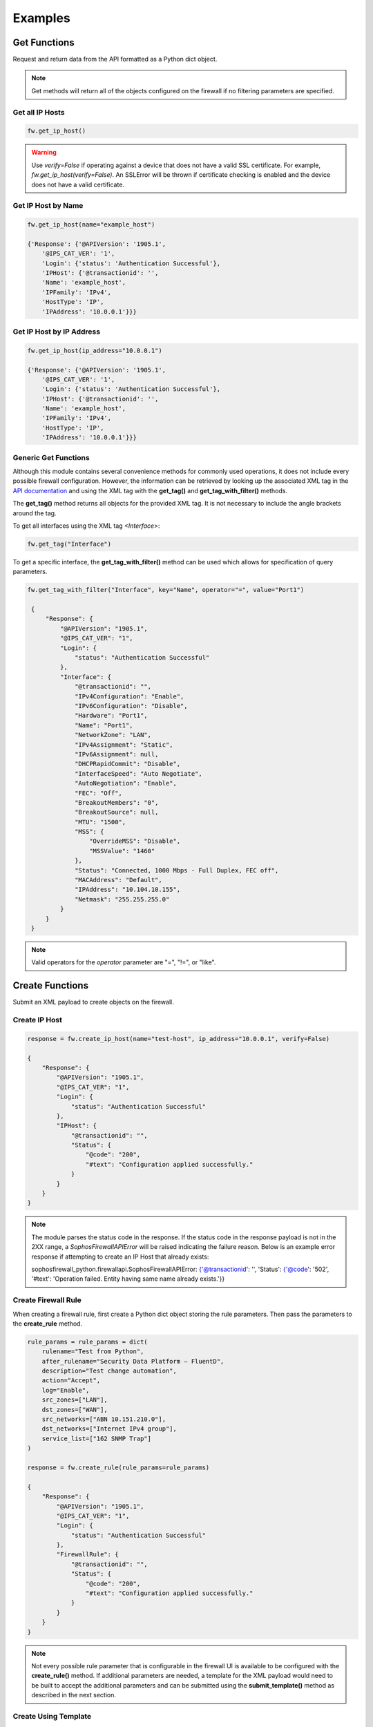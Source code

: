 Examples
========

Get Functions
-------------
Request and return data from the API formatted as a Python dict object. 

.. note::
   Get methods will return all of the objects configured on the firewall if no filtering parameters are specified.

Get all IP Hosts
^^^^^^^^^^^^^^^^

.. code-block:: python

    fw.get_ip_host()

.. warning::
    Use `verify=False` if operating against a device that does not have a valid SSL certificate. For example, `fw.get_ip_host(verify=False)`.
    An SSLError will be thrown if certificate checking is enabled and the device does not have a valid certificate.

Get IP Host by Name
^^^^^^^^^^^^^^^^^^^

.. code-block:: python

    fw.get_ip_host(name="example_host")

    {'Response': {'@APIVersion': '1905.1',
        '@IPS_CAT_VER': '1',
        'Login': {'status': 'Authentication Successful'},
        'IPHost': {'@transactionid': '',
        'Name': 'example_host',
        'IPFamily': 'IPv4',
        'HostType': 'IP',
        'IPAddress': '10.0.0.1'}}}

Get IP Host by IP Address
^^^^^^^^^^^^^^^^^^^^^^^^^

.. code-block:: python

    fw.get_ip_host(ip_address="10.0.0.1")

    {'Response': {'@APIVersion': '1905.1',
        '@IPS_CAT_VER': '1',
        'Login': {'status': 'Authentication Successful'},
        'IPHost': {'@transactionid': '',
        'Name': 'example_host',
        'IPFamily': 'IPv4',
        'HostType': 'IP',
        'IPAddress': '10.0.0.1'}}}

Generic Get Functions
^^^^^^^^^^^^^^^^^^^^^
Although this module contains several convenience methods for commonly used operations, it does not include every possible firewall configuration.
However, the information can be retrieved by looking up the associated XML tag in the `API documentation <https://docs.sophos.com/nsg/sophos-firewall/18.5/API/index.html>`_ 
and using the XML tag with the **get_tag()** and **get_tag_with_filter()** methods.

The **get_tag()** method returns all objects for the provided XML tag. It is not necessary to include the angle brackets around the tag.   

To get all interfaces using the XML tag `<Interface>`:

.. code-block:: python

   fw.get_tag("Interface")

To get a specific interface, the **get_tag_with_filter()** method can be used which allows for specification of query parameters.  

.. code-block:: python

   fw.get_tag_with_filter("Interface", key="Name", operator="=", value="Port1")

    {
        "Response": {
            "@APIVersion": "1905.1",
            "@IPS_CAT_VER": "1",
            "Login": {
                "status": "Authentication Successful"
            },
            "Interface": {
                "@transactionid": "",
                "IPv4Configuration": "Enable",
                "IPv6Configuration": "Disable",
                "Hardware": "Port1",
                "Name": "Port1",
                "NetworkZone": "LAN",
                "IPv4Assignment": "Static",
                "IPv6Assignment": null,
                "DHCPRapidCommit": "Disable",
                "InterfaceSpeed": "Auto Negotiate",
                "AutoNegotiation": "Enable",
                "FEC": "Off",
                "BreakoutMembers": "0",
                "BreakoutSource": null,
                "MTU": "1500",
                "MSS": {
                    "OverrideMSS": "Disable",
                    "MSSValue": "1460"
                },
                "Status": "Connected, 1000 Mbps - Full Duplex, FEC off",
                "MACAddress": "Default",
                "IPAddress": "10.104.10.155",
                "Netmask": "255.255.255.0"
            }
        }
    }

.. note::
    Valid operators for the `operator` parameter are "=", "!=", or "like". 


Create Functions
----------------
Submit an XML payload to create objects on the firewall. 

Create IP Host
^^^^^^^^^^^^^^

.. code-block:: python

    response = fw.create_ip_host(name="test-host", ip_address="10.0.0.1", verify=False)

    {
        "Response": {
            "@APIVersion": "1905.1",
            "@IPS_CAT_VER": "1",
            "Login": {
                "status": "Authentication Successful"
            },
            "IPHost": {
                "@transactionid": "",
                "Status": {
                    "@code": "200",
                    "#text": "Configuration applied successfully."
                }
            }
        }
    }

.. note::
    The module parses the status code in the response. If the status code in the response payload is not in the 2XX range, a `SophosFirewallAPIError` will be raised indicating the failure reason. 
    Below is an example error response if attempting to create an IP Host that already exists:

    sophosfirewall_python.firewallapi.SophosFirewallAPIError: {'@transactionid': '', 'Status': {'@code': '502', '#text': 'Operation failed. Entity having same name already exists.'}}

Create Firewall Rule
^^^^^^^^^^^^^^^^^^^^
When creating a firewall rule, first create a Python dict object storing the rule parameters. Then pass the parameters to the **create_rule** method.

.. code-block:: python

    rule_params = rule_params = dict(
        rulename="Test from Python",
        after_rulename="Security Data Platform – FluentD",
        description="Test change automation", 
        action="Accept",
        log="Enable",
        src_zones=["LAN"],
        dst_zones=["WAN"],
        src_networks=["ABN 10.151.210.0"],
        dst_networks=["Internet IPv4 group"],
        service_list=["162 SNMP Trap"]
    )
    
    response = fw.create_rule(rule_params=rule_params)

    {
        "Response": {
            "@APIVersion": "1905.1",
            "@IPS_CAT_VER": "1",
            "Login": {
                "status": "Authentication Successful"
            },
            "FirewallRule": {
                "@transactionid": "",
                "Status": {
                    "@code": "200",
                    "#text": "Configuration applied successfully."
                }
            }
        }
    }

.. note::
    Not every possible rule parameter that is configurable in the firewall UI is available to be configured with the **create_rule()** method. 
    If additional parameters are needed, a template for the XML payload would need to be built to accept the additional parameters and
    can be submitted using the **submit_template()** method as described in the next section. 

Create Using Template
^^^^^^^^^^^^^^^^^^^^^
As not every object that can be configured on the firewall has a convenience method available in this module, the **submit_template()** method can be used
to post a Jinja2 template containing the required XML payload. The XML payload can be determined by looking at the `API documentation <https://docs.sophos.com/nsg/sophos-firewall/18.5/API/index.html>`_. 
Place the XML payload into a separate file, and then replace any values in the XML file with variables that will be passed in by your program.
Variables should be surrounded by double brackets.  For example:  {{ my_var }}

Below is an example XML payload to create a URL Group on the firewall. 

.. code-block:: XML

    <Request>
        <Login>
            <Username>username</Username>
            <Password >password</Password>
        </Login>
        <Set operation="add">
            <WebFilterURLGroup>
                <Name>Name</Name>
                <URLlist>
                    <URL>URLs</URL>
                    <URL>URLs</URL>
                </URLlist>
                <Description>Text</Description>
                <IsDefault>Yes/No</IsDefault>
            </WebFilterURLGroup>
        </Set>
    </Request>
    
Here is the XML payload using Jinja2 variable substitution. There is also a for loop which allows for multiple URLs to be configured
at the same time if desired. 

.. code-block:: XML

    <Request>
        <Login>
            <Username>{{username}}</Username>
            <Password >{{password}}</Password>
        </Login>
        <Set operation="add">
            <WebFilterURLGroup>
                <Name>{{ name }} </Name>
                <URLlist>
                    {% for url in url_list %}
                    <URL>{{ url }}</URL>
                    {% endfor %}
                </URLlist>
                <Description>{{ description }}</Description>
                <IsDefault>{{ isdefault }}</IsDefault>
            </WebFilterURLGroup>
        </Set>
    </Request>

Next, create a Python dict to store the variables to be injected into the template, and use the **submit_template** method to
send the payload to the firewall. 

.. code-block:: python

    template_vars = dict(
        name="Test URL group",
        url_list=["testdomain1.com", "testdomain2.com"],
        description="Test URL group created by Python",
        isdefault="No"
    )
    response = fw.submit_template(filename="urlgroup_example.j2", template_vars=template_vars, template_dir=".")

    {
        "Response": {
            "@APIVersion": "1905.1",
            "@IPS_CAT_VER": "1",
            "Login": {
                "status": "Authentication Successful"
            },
            "WebFilterURLGroup": {
                "@transactionid": "",
                "Status": {
                    "@code": "200",
                    "#text": "Configuration applied successfully."
                }
            }
        }
    }


.. note::
    Create methods have an optional **debug** argument that can be used to print out the XML payload for troubleshooting purposes.
    Ex. fw.create_ip_host(name="test-host", ip_address="10.0.0.1", debug=True)   

